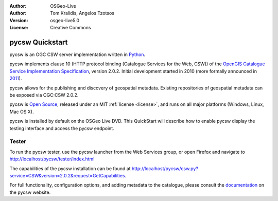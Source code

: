 :Author: OSGeo-Live
:Author: Tom Kralidis, Angelos Tzotsos
:Version: osgeo-live5.0
:License: Creative Commons

.. _pycsw-quickstart:

.. image:: ../../images/project_logos/logo-pycsw.png
  :scale: 80 %
  :alt: project logo
  :align: right
  :target: http://pycsw.org/

********************************************************************************
pycsw Quickstart
********************************************************************************

pycsw is an OGC CSW server implementation written in `Python`_.

pycsw implements clause 10 (HTTP protocol binding (Catalogue Services for the Web, CSW)) of the `OpenGIS Catalogue Service Implementation Specification`_, version 2.0.2.  Initial development started in 2010 (more formally announced in `2011`_).

pycsw allows for the publishing and discovery of geospatial metadata.  Existing repositories of geospatial metadata can be exposed via OGC:CSW 2.0.2.

pycsw is `Open Source`_, released under an MIT :ref:`license <license>`, and runs on all major platforms (Windows, Linux, Mac OS X).

pycsw is installed by default on the OSGeo Live DVD.  This QuickStart will describe how to enable pycsw display the testing interface and access the pycsw endpoint.

.. Installation
.. ============
.. 
.. To install pycsw, TODO (how do we install?)


Tester
======

To run the pycsw tester, use the pycsw launcher from the Web Services group, or open Firefox and navigate to http://localhost/pycsw/tester/index.html

.. image:: ../../images/screenshots/1024x768/pycsw_tester.png
  :scale: 75 %

The capabilities of the pycsw installation can be found at http://localhost/pycsw/csw.py?service=CSW&version=2.0.2&request=GetCapabilities.

.. image:: ../../images/screenshots/1024x768/pycsw_getcapabilities_response.png
  :scale: 75 %

For full functionality, configuration options, and adding metadata to the catalogue, please consult the `documentation`_ on the pycsw website.

.. _`Python`: http://www.python.org/
.. _`OpenGIS Catalogue Service Implementation Specification`: http://www.opengeospatial.org/standards/cat
.. _`2011`: http://www.kralidis.ca/blog/2011/02/04/help-wanted-baking-a-csw-server-in-python/
.. _`Open Source`: http://www.opensource.org/
.. _`documentation`: http://pycsw.org/docs/documentation.html

